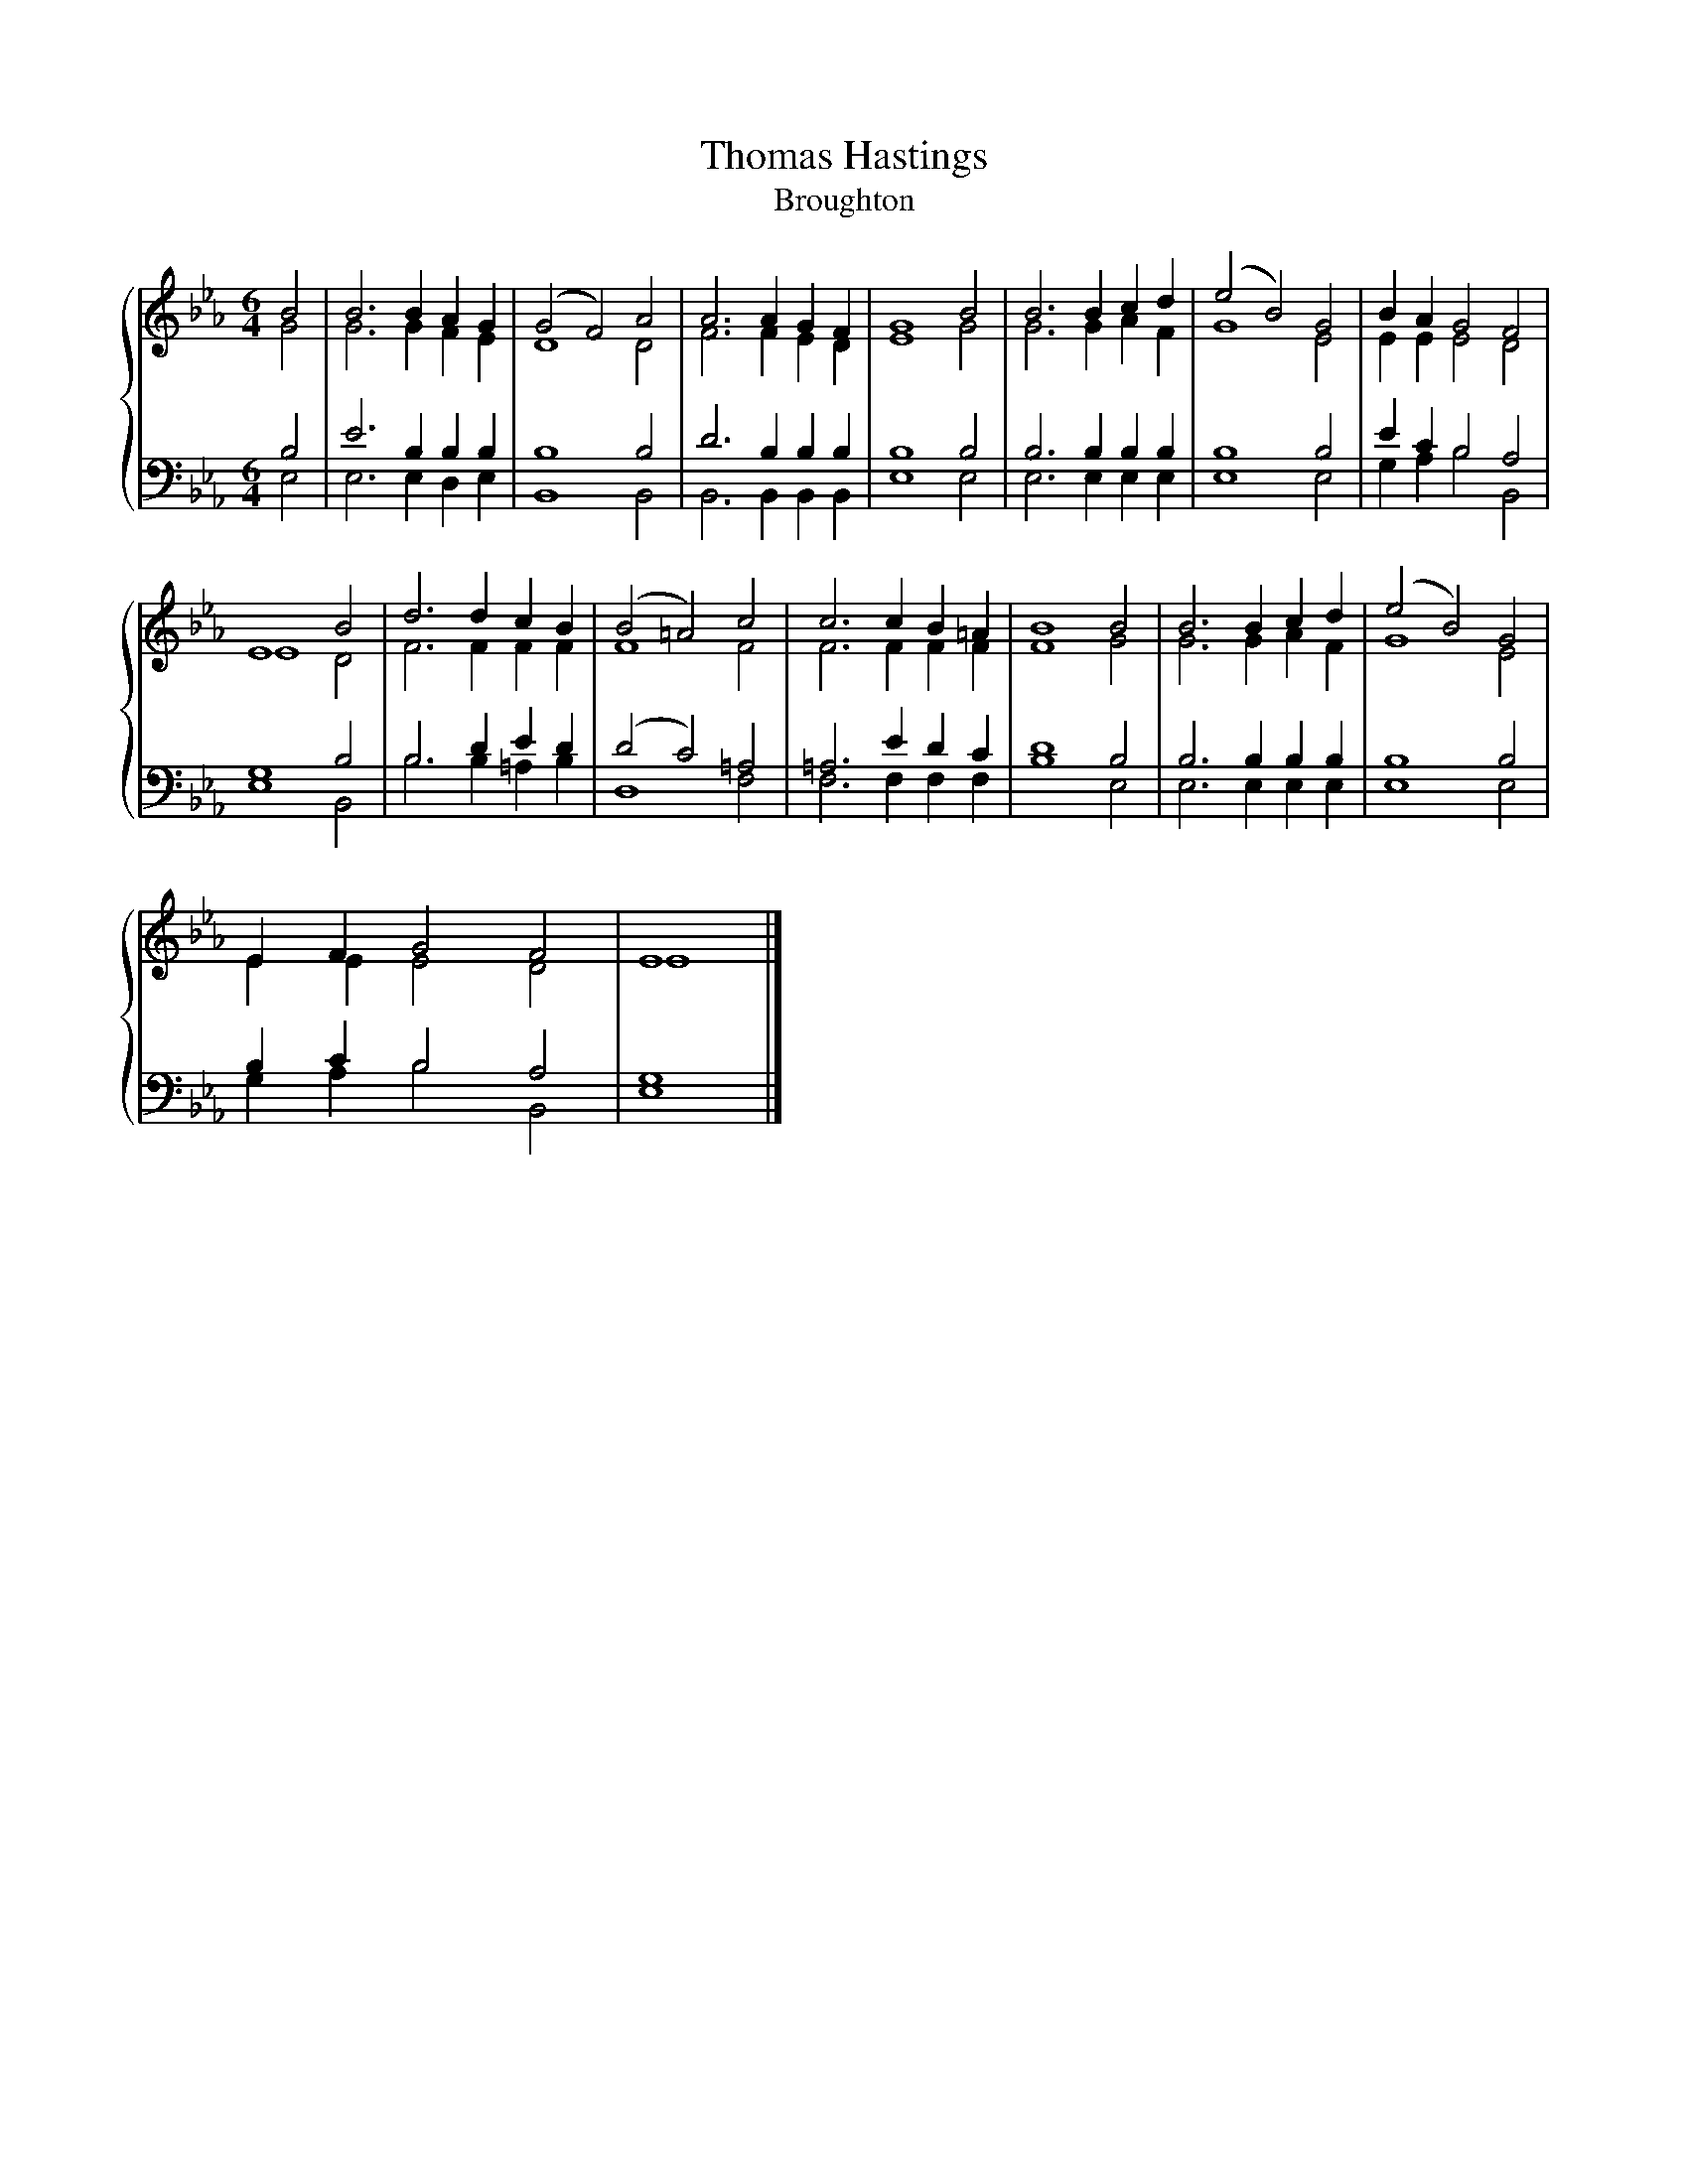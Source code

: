 X:1
T:Thomas Hastings
T:Broughton
%%score { ( 1 2 ) | ( 3 4 ) }
L:1/8
M:6/4
K:Eb
V:1 treble 
V:2 treble 
V:3 bass 
V:4 bass 
V:1
 B4 | B6 B2 A2 G2 | (G4 F4) A4 | A6 A2 G2 F2 | G8 B4 | B6 B2 c2 d2 | (e4 B4) G4 | B2 A2 G4 F4 | %8
 E8 B4 | d6 d2 c2 B2 | (B4 =A4) c4 | c6 c2 B2 =A2 | B8 B4 | B6 B2 c2 d2 | (e4 B4) G4 | %15
 E2 F2 G4 F4 | E8 |] %17
V:2
 G4 | G6 G2 F2 E2 | D8 D4 | F6 F2 E2 D2 | E8 G4 | G6 G2 A2 F2 | G8 E4 | E2 E2 E4 D4 | E8 D4 | %9
 F6 F2 F2 F2 | F8 F4 | F6 F2 F2 F2 | F8 G4 | G6 G2 A2 F2 | G8 E4 | E2 E2 E4 D4 | E8 |] %17
V:3
 B,4 | E6 B,2 B,2 B,2 | B,8 B,4 | D6 B,2 B,2 B,2 | B,8 B,4 | B,6 B,2 B,2 B,2 | B,8 B,4 | %7
 E2 C2 B,4 A,4 | G,8 B,4 | B,6 D2 E2 D2 | (D4 C4) =A,4 | =A,6 E2 D2 C2 | D8 B,4 | B,6 B,2 B,2 B,2 | %14
 B,8 B,4 | B,2 C2 B,4 A,4 | G,8 |] %17
V:4
 E,4 | E,6 E,2 D,2 E,2 | B,,8 B,,4 | B,,6 B,,2 B,,2 B,,2 | E,8 E,4 | E,6 E,2 E,2 E,2 | E,8 E,4 | %7
 G,2 A,2 B,4 B,,4 | E,8 B,,4 | B,6 B,2 =A,2 B,2 | D,8 F,4 | F,6 F,2 F,2 F,2 | B,8 E,4 | %13
 E,6 E,2 E,2 E,2 | E,8 E,4 | G,2 A,2 B,4 B,,4 | E,8 |] %17

